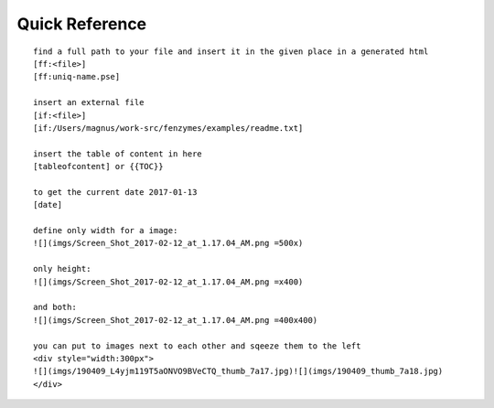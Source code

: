 Quick Reference
=================================================================

::

     find a full path to your file and insert it in the given place in a generated html
     [ff:<file>] 
     [ff:uniq-name.pse]
     
     insert an external file
     [if:<file>]
     [if:/Users/magnus/work-src/fenzymes/examples/readme.txt]
        
     insert the table of content in here
     [tableofcontent] or {{TOC}}

     to get the current date 2017-01-13
     [date] 
     
     define only width for a image:
     ![](imgs/Screen_Shot_2017-02-12_at_1.17.04_AM.png =500x)
     
     only height:
     ![](imgs/Screen_Shot_2017-02-12_at_1.17.04_AM.png =x400)

     and both:
     ![](imgs/Screen_Shot_2017-02-12_at_1.17.04_AM.png =400x400)

     you can put to images next to each other and sqeeze them to the left 
     <div style="width:300px">
     ![](imgs/190409_L4yjm119T5aONVO9BVeCTQ_thumb_7a17.jpg)![](imgs/190409_thumb_7a18.jpg)
     </div>
